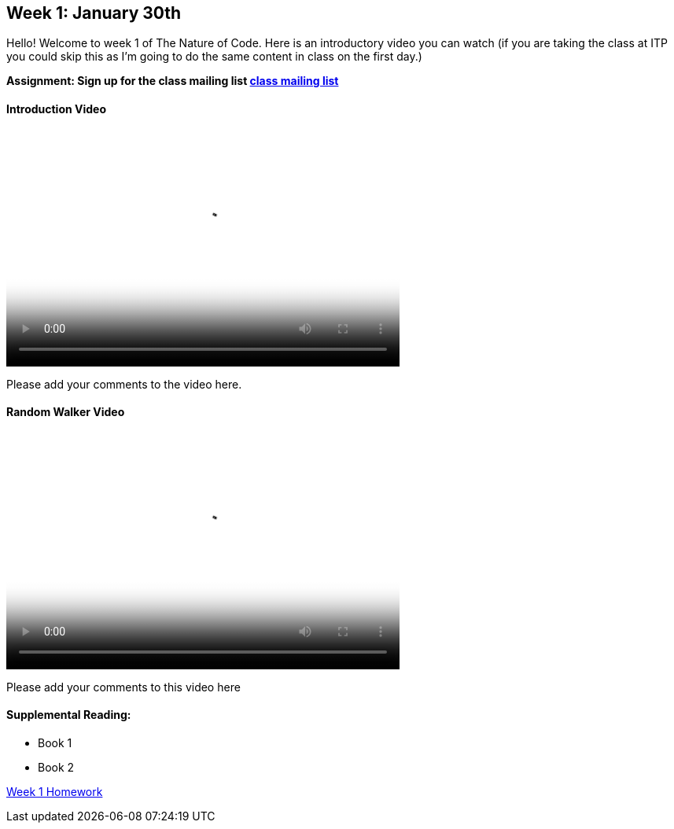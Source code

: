 [preface]
== Week 1: January 30th

Hello!  Welcome to week 1 of The Nature of Code.  Here is an introductory video you can watch (if you are taking the class at ITP you could skip this as I'm going to do the same content in class on the first day.)

*Assignment: Sign up for the class mailing list https://groups.google.com/a/itp.nyu.edu/group/natureofcode/[class mailing list]*

==== Introduction Video

video::http://player.vimeo.com/video/58388167[height='300', width='500', poster='generic_video.png']

Please add your comments to the video here.

==== Random Walker Video

video::http://player.vimeo.com/video/58391447[height='300', width='500', poster='generic_video.png']

Please add your comments to this video here

==== Supplemental Reading:
* Book 1
* Book 2

<<week-1-homework,Week 1 Homework>>
